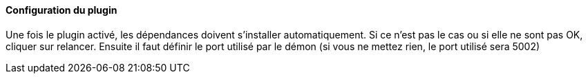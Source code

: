==== Configuration du plugin

Une fois le plugin activé, les dépendances doivent s’installer automatiquement.
Si ce n’est pas le cas ou si elle ne sont pas OK, cliquer sur relancer.
Ensuite il faut définir le port utilisé par le démon (si vous ne mettez rien, le port utilisé sera 5002)